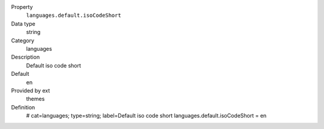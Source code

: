 .. ..................................
.. container:: table-row dl-horizontal constants languages

	Property
		``languages.default.isoCodeShort``

	Data type
		string

	Category
		languages

	Description
		Default iso code short

	Default
		en

	Provided by ext
		themes

	Definition
		# cat=languages; type=string; label=Default iso code short
		languages.default.isoCodeShort = en